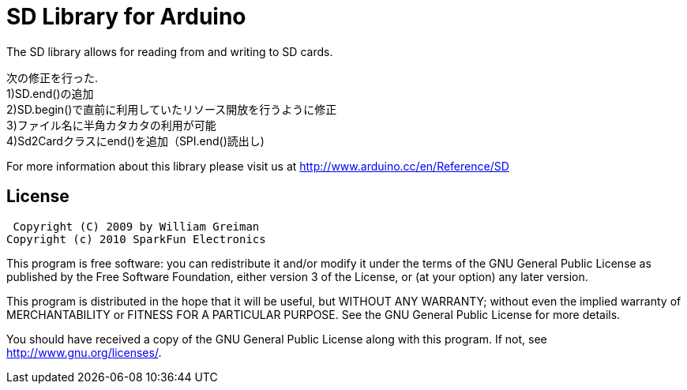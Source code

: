 = SD Library for Arduino =

The SD library allows for reading from and writing to SD cards.

次の修正を行った. +
1)SD.end()の追加 +
2)SD.begin()で直前に利用していたリソース開放を行うように修正 +
3)ファイル名に半角カタカタの利用が可能 +
4)Sd2Cardクラスにend()を追加（SPI.end()読出し) +

For more information about this library please visit us at
http://www.arduino.cc/en/Reference/SD

== License ==

 Copyright (C) 2009 by William Greiman
Copyright (c) 2010 SparkFun Electronics

This program is free software: you can redistribute it and/or modify
it under the terms of the GNU General Public License as published by
the Free Software Foundation, either version 3 of the License, or
(at your option) any later version.

This program is distributed in the hope that it will be useful,
but WITHOUT ANY WARRANTY; without even the implied warranty of
MERCHANTABILITY or FITNESS FOR A PARTICULAR PURPOSE.  See the
GNU General Public License for more details.

You should have received a copy of the GNU General Public License
along with this program.  If not, see <http://www.gnu.org/licenses/>.
